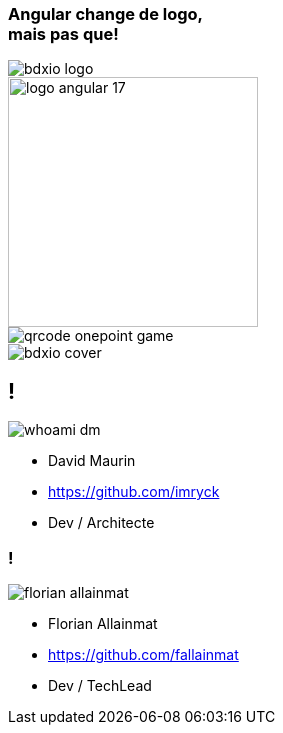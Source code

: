 [.cover.title]
=== Angular change de logo,pass:q[<br>] mais pas que!

[.cover-bdxio-logo]
--
image::images/bdxio-logo.png[]
--

image::./images/common/logo_angular_17.png[width=250, align=center]

[.cover-qrcode-game]
--
image::images/cover/qrcode-onepoint-game.svg[]
--
[.cover-bdxio]
--
image::images/cover/bdxio-cover.png[]
--

== !

[.whoami]
****

[.block]
--
image::./images/whoami-dm.jpg[]

- David Maurin
- https://github.com/imryck
- Dev / Architecte
--
****

=== !

[.whoami]
****

[.block]
--
image::./images/florian_allainmat.jpg[]

- Florian Allainmat
- https://github.com/fallainmat
- Dev / TechLead

--
****

